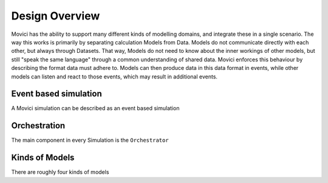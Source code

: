 Design Overview
=================

Movici has the ability to support many different kinds of modelling domains, and integrate these
in a single scenario. The way this works is primarily by separating calculation Models from Data.
Models do not communicate directly with each other, but always through Datasets. That way, Models
do not need to know about the inner workings of other models, but still "speak the same language"
through a common understanding of shared data. Movici enforces this behaviour by describing the
format data must adhere to. Models can then produce data in this data format in events, while 
other models can listen and react to those events, which may result in additional events.

Event based simulation
------------------------

A Movici simulation can be described as an event based simulation


Orchestration
------------------------

The main component in every Simulation is the ``Orchestrator``

Kinds of Models
------------------------

There are roughly four kinds of models